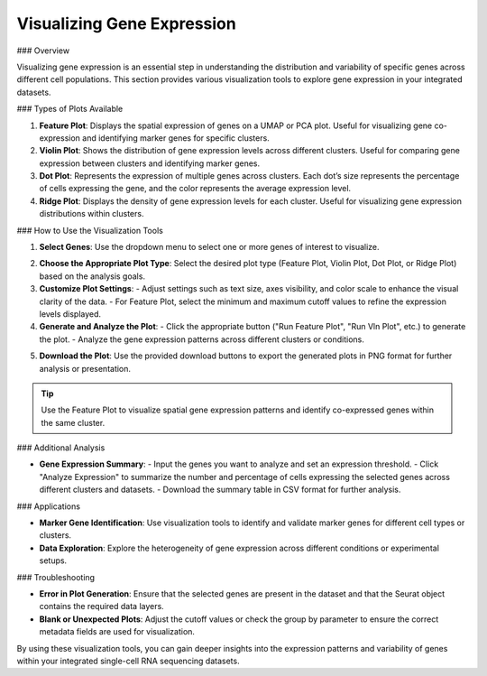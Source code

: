 ==========================
Visualizing Gene Expression
==========================

### Overview

Visualizing gene expression is an essential step in understanding the distribution and variability of specific genes across different cell populations. This section provides various visualization tools to explore gene expression in your integrated datasets.

### Types of Plots Available

1. **Feature Plot**:  
   Displays the spatial expression of genes on a UMAP or PCA plot. Useful for visualizing gene co-expression and identifying marker genes for specific clusters.

2. **Violin Plot**:  
   Shows the distribution of gene expression levels across different clusters. Useful for comparing gene expression between clusters and identifying marker genes.

3. **Dot Plot**:  
   Represents the expression of multiple genes across clusters. Each dot’s size represents the percentage of cells expressing the gene, and the color represents the average expression level.

4. **Ridge Plot**:  
   Displays the density of gene expression levels for each cluster. Useful for visualizing gene expression distributions within clusters.

### How to Use the Visualization Tools

1. **Select Genes**:  
   Use the dropdown menu to select one or more genes of interest to visualize.

.. image:: ../_static/images/multiple_datasets_analysis/genes_selection_merge.png
   :width: 90%
   :align: center

2. **Choose the Appropriate Plot Type**:  
   Select the desired plot type (Feature Plot, Violin Plot, Dot Plot, or Ridge Plot) based on the analysis goals.

3. **Customize Plot Settings**:  
   - Adjust settings such as text size, axes visibility, and color scale to enhance the visual clarity of the data.
   - For Feature Plot, select the minimum and maximum cutoff values to refine the expression levels displayed.

4. **Generate and Analyze the Plot**:  
   - Click the appropriate button ("Run Feature Plot", "Run Vln Plot", etc.) to generate the plot.
   - Analyze the gene expression patterns across different clusters or conditions.

.. image:: ../_static/images/multiple_datasets_analysis/genes_expressions_merge.png
   :width: 90%
   :align: center

5. **Download the Plot**:  
   Use the provided download buttons to export the generated plots in PNG format for further analysis or presentation.

.. tip::  
   Use the Feature Plot to visualize spatial gene expression patterns and identify co-expressed genes within the same cluster.

### Additional Analysis

- **Gene Expression Summary**:  
  - Input the genes you want to analyze and set an expression threshold.
  - Click "Analyze Expression" to summarize the number and percentage of cells expressing the selected genes across different clusters and datasets.
  - Download the summary table in CSV format for further analysis.

### Applications

- **Marker Gene Identification**:  
  Use visualization tools to identify and validate marker genes for different cell types or clusters.

- **Data Exploration**:  
  Explore the heterogeneity of gene expression across different conditions or experimental setups.

### Troubleshooting

- **Error in Plot Generation**:  
  Ensure that the selected genes are present in the dataset and that the Seurat object contains the required data layers.

- **Blank or Unexpected Plots**:  
  Adjust the cutoff values or check the group by parameter to ensure the correct metadata fields are used for visualization.

By using these visualization tools, you can gain deeper insights into the expression patterns and variability of genes within your integrated single-cell RNA sequencing datasets.

